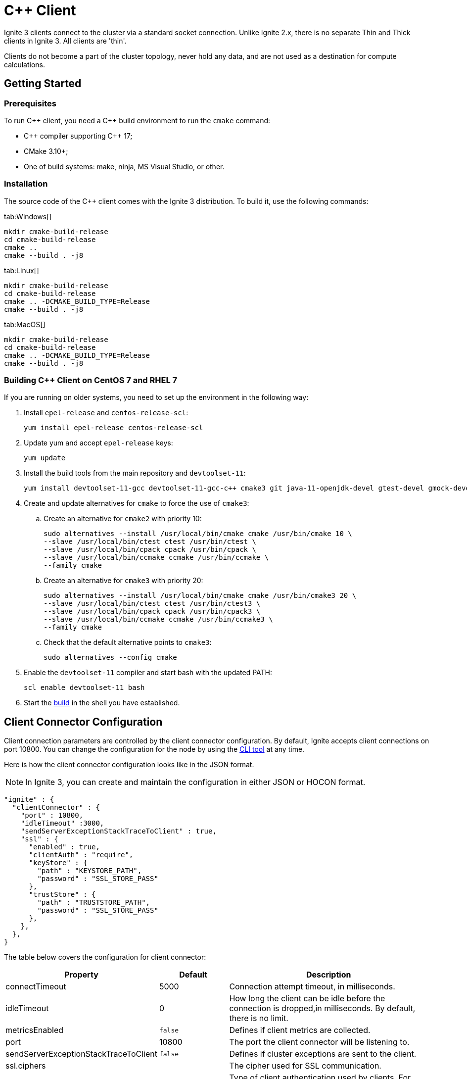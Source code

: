 // Licensed to the Apache Software Foundation (ASF) under one or more
// contributor license agreements.  See the NOTICE file distributed with
// this work for additional information regarding copyright ownership.
// The ASF licenses this file to You under the Apache License, Version 2.0
// (the "License"); you may not use this file except in compliance with
// the License.  You may obtain a copy of the License at
//
// http://www.apache.org/licenses/LICENSE-2.0
//
// Unless required by applicable law or agreed to in writing, software
// distributed under the License is distributed on an "AS IS" BASIS,
// WITHOUT WARRANTIES OR CONDITIONS OF ANY KIND, either express or implied.
// See the License for the specific language governing permissions and
// limitations under the License.
= C++ Client

Ignite 3 clients connect to the cluster via a standard socket connection. Unlike Ignite 2.x, there is no separate Thin and Thick clients in Ignite 3. All clients are 'thin'.

Clients do not become a part of the cluster topology, never hold any data, and are not used as a destination for compute calculations.

== Getting Started

=== Prerequisites

To run C\++ client, you need a C++ build environment to run the `cmake` command:

- C\++ compiler supporting C++ 17;
- CMake 3.10+;
- One of build systems: make, ninja, MS Visual Studio, or other.

=== [[build-ref]]Installation

The source code of the C++ client comes with the Ignite 3 distribution. To build it, use the following commands:


[tabs]
--
tab:Windows[]
[source,bat]
----
mkdir cmake-build-release
cd cmake-build-release
cmake ..
cmake --build . -j8
----

tab:Linux[]
[source,bash,subs="attributes,specialchars"]
----
mkdir cmake-build-release
cd cmake-build-release
cmake .. -DCMAKE_BUILD_TYPE=Release
cmake --build . -j8
----

tab:MacOS[]
[source,bash,subs="attributes,specialchars"]
----
mkdir cmake-build-release
cd cmake-build-release
cmake .. -DCMAKE_BUILD_TYPE=Release
cmake --build . -j8
----
--

=== Building C++ Client on CentOS 7 and RHEL 7

If you are running on older systems, you need to set up the environment in the following way:

. Install `epel-release` and `centos-release-scl`:
+
[source,bash]
----
yum install epel-release centos-release-scl
----
+
. Update yum and accept `epel-release` keys:
+
[source,bash]
----
yum update
----
+
. Install the build tools from the main repository and `devtoolset-11`:
+
[source,bash]
----
yum install devtoolset-11-gcc devtoolset-11-gcc-c++ cmake3 git java-11-openjdk-devel gtest-devel gmock-devel
----
+
. Create and update alternatives for `cmake` to force the use of `cmake3`:
.. Create an alternative for `cmake2` with priority 10:
+
[source,bash]
----
sudo alternatives --install /usr/local/bin/cmake cmake /usr/bin/cmake 10 \
--slave /usr/local/bin/ctest ctest /usr/bin/ctest \
--slave /usr/local/bin/cpack cpack /usr/bin/cpack \
--slave /usr/local/bin/ccmake ccmake /usr/bin/ccmake \
--family cmake
----
+
.. Create an alternative for `cmake3` with priority 20:
+
[source,bash]
----
sudo alternatives --install /usr/local/bin/cmake cmake /usr/bin/cmake3 20 \
--slave /usr/local/bin/ctest ctest /usr/bin/ctest3 \
--slave /usr/local/bin/cpack cpack /usr/bin/cpack3 \
--slave /usr/local/bin/ccmake ccmake /usr/bin/ccmake3 \
--family cmake
----
+
.. Check that the default alternative points to `cmake3`:
+
[source,bash]
----
sudo alternatives --config cmake
----
+
. Enable the `devtoolset-11` compiler and start bash with the updated PATH:
+
[source,bash]
----
scl enable devtoolset-11 bash
----
+
. Start the link:developers-guide/clients/overview#build-ref[build] in the shell you have established.

== Client Connector Configuration

Client connection parameters are controlled by the client connector configuration. By default, Ignite accepts client connections on port 10800. You can change the configuration for the node by using the link:ignite-cli-tool[CLI tool] at any time.

Here is how the client connector configuration looks like in the JSON format.

NOTE: In Ignite 3, you can create and maintain the configuration in either JSON or HOCON format.

[source, json]
----
"ignite" : {
  "clientConnector" : {
    "port" : 10800,
    "idleTimeout" :3000,
    "sendServerExceptionStackTraceToClient" : true,
    "ssl" : {
      "enabled" : true,
      "clientAuth" : "require",
      "keyStore" : {
        "path" : "KEYSTORE_PATH",
        "password" : "SSL_STORE_PASS"
      },
      "trustStore" : {
        "path" : "TRUSTSTORE_PATH",
        "password" : "SSL_STORE_PASS"
      },
    },
  },
}
----

//NOTE: Replace with link to javadoc once it is published.

The table below covers the configuration for client connector:

[cols="1,1,3",opts="header", stripes=none]
|======
|Property|Default|Description

|connectTimeout|5000| Connection attempt timeout, in milliseconds.
|idleTimeout|0|How long the client can be idle before the connection is dropped,in milliseconds. By default, there is no limit.
|metricsEnabled|`false`|Defines if client metrics are collected.
|port|10800|The port the client connector will be listening to.
|sendServerExceptionStackTraceToClient|`false`|Defines if cluster exceptions are sent to the client.
|ssl.ciphers||The cipher used for SSL communication.
|ssl.clientAuth||Type of client authentication used by clients. For more information, see link:administrators-guide/security/ssl-tls[SSL/TLS].
|ssl.enabled||Defines if SSL is enabled.
|ssl.keyStore.password||SSL keystore password.
|ssl.keyStore.path||Path to the SSL keystore.
|ssl.keyStore.type|`PKCS12`|The type of SSL keystore used.
|ssl.trustStore.password||SSL keystore password.
|ssl.trustStore.path||Path to the SSL keystore.
|ssl.trustStore.type|`PKCS12`|The type of SSL keystore used.
|======

Here is how you can change the parameters:


----
node config update clientConnector.port=10469
----


== Connecting to Cluster

To initialize a client, use the `IgniteClient` class, and provide it with the configuration:

[tabs]
--
tab:C++[]
[source, cpp]
----
using namespace ignite;

ignite_client_configuration cfg{"127.0.0.1"};
auto client = ignite_client::start(cfg, std::chrono::seconds(5));
----
--

=== Using Dependency Injection

Ignite client provides support for using link:https://learn.microsoft.com/en-us/dotnet/core/extensions/dependency-injection[Dependency Injection] when initializing a client instance.

This approach can be used to simplify initializing the client in DI containers:

- Register the `IgniteClientGroup` in your DI container:
+
[source, cpp]
----
builder.Services.AddSingleton<IgniteClientGroup>(_ => new IgniteClientGroup(
    new IgniteClientGroupConfiguration
    {
        Size = 3,
        ClientConfiguration = new("localhost"),
    }));
----
+
- Use an instance of the group you created in your methods:
+
[source, cpp]
----
public async Task<IActionResult> Index([FromServices] IgniteClientGroup igniteGroup)
{
    IIgnite ignite = await igniteGroup.GetIgniteAsync();
    var tables = await ignite.Tables.GetTablesAsync();
    return Ok(tables);
}
----

== Authentication

To pass authentication information, pass it to `IgniteClient` builder:

[tabs]
--
tab:C++]
[source, cpp]
----
auto authenticator = std::make_shared<ignite::basic_authenticator>("myUser", "myPassword");

ignite::ignite_client_configuration cfg{"127.0.0.1:10800"};
cfg.set_authenticator(authenticator);
auto client = ignite_client::start(std::move(cfg), std::chrono::seconds(30));
----
--

== User Object Serialization

Ignite supports mapping user objects to table tuples. This ensures that objects created in any programming language can be used for key-value operations directly.

=== Limitations

There are limitations to user types that can be used for such a mapping. Some limitations are common, and others are platform-specific due to the programming language used.

- Only flat field structure is supported, meaning no nesting user objects. This is because Ignite tables, and therefore tuples have flat structure themselves;
- Fields should be mapped to Ignite types;
- All fields in user type should either be mapped to Table column or explicitly excluded;
- All columns from Table should be mapped to some field in the user type;
- *C++ only*: User has to provide marshalling functions explicitly as there is no reflection to generate them based on user type structure.

=== Usage Examples


[tabs]
--
tab:C++[]
[source, cpp]
----
struct account {
  account() = default;
  account(std::int64_t id) : id(id) {}
  account(std::int64_t id, std::int64_t balance) : id(id), balance(balance) {}

  std::int64_t id{0};
  std::int64_t balance{0};
};

namespace ignite {

  template<>
  ignite_tuple convert_to_tuple(account &&value) {
    ignite_tuple tuple;

    tuple.set("id", value.id);
    tuple.set("balance", value.balance);

    return tuple;
  }

  template<>
  account convert_from_tuple(ignite_tuple&& value) {
    account res;

    res.id = value.get<std::int64_t>("id");

    // Sometimes only key columns are returned, i.e. "id",
    // so we have to check whether there are any other columns.
    if (value.column_count() > 1)
      res.balance = value.get<std::int64_t>("balance");

    return res;
  }

} // namespace ignite
----
--


== SQL API

Ignite 3 is focused on SQL, and SQL API is the primary way to work with the data. You can read more about supported SQL statements in the link:sql-reference/ddl[SQL Reference] section. Here is how you can send SQL requests:

[tabs]
--
tab:C++[]
[source, cpp]
----
result_set result = client.get_sql().execute(nullptr, {"select name from tbl where id = ?"}, {std::int64_t{42});
std::vector<ignite_tuple> page = result_set.current_page();
ignite_tuple& row = page.front();
----

--


=== SQL Scripts

The default API executes SQL statements one at a time. If you want to execute large SQL statements, pass them to the `executeScript()` method. These statements will be executed in order.

[tabs]
--
tab:C++[]
[source, cpp]
----
std::string script = ""
	+ "CREATE TABLE IF NOT EXISTS Person (id int primary key, city_id int, name varchar, age int, company varchar);"
	+ "INSERT INTO Person (1,3, 'John', 43, 'Sample')";

client.get_sql().execute_script(script);
----
--

NOTE: Execution of each statement is considered complete when the first page is ready to be returned. As a result, when working with large data sets, SELECT statement may be affected by later statements in the same script.

== Transactions

All table operations in Ignite 3 are transactional. You can provide an explicit transaction as a first argument of any Table and SQL API call. If you do not provide an explicit transaction, an implicit one will be created for every call.

Here is how you  can provide a transaction explicitly:

[tabs]
--
tab:C++[]
[source, cpp]
----
auto accounts = table.get_key_value_view<account, account>();

account init_value(42, 16'000);
accounts.put(nullptr, {42}, init_value);

auto tx = client.get_transactions().begin();

std::optional<account> res_account = accounts.get(&tx, {42});
res_account->balance += 500;
accounts.put(&tx, {42}, res_account);

assert(accounts.get(&tx, {42})->balance == 16'500);

tx.rollback();

assert(accounts.get(&tx, {42})->balance == 16'000);
----

--

== Table API

To execute table operations on a specific table, you need to get a specific view of the table and use one of its methods. You can only create new tables by using SQL API.

When working with tables, you can use built-in Tuple type, which is a set of key-value pairs underneath, or map the data to your own types for a strongly-typed access. Here is how you can work with tables:

=== Getting a Table Instance

First, get an instance of the table. To obtain an instance of table, use the `IgniteTables.table(String)` method. You can also use `IgniteTables.tables()` method to list all existing tables.


[tabs]
--
tab:C++[]
[source, cpp]
----
using namespace ignite;

auto table_api = client.get_tables();
std::vector<table> existing_tables = table_api.get_tables();
table first_table = existing_tables.front();

std::optional<table> my_table = table_api.get_table("MY_TABLE);
----
--

=== Basic Table Operations

Once you've got a table you need to get a specific view to choose how you want to operate table records.

==== Binary Record View

A binary record view. It can be used to operate table tuples directly.

[tabs]
--
tab:C++[]
[source, cpp]
----
record_view<ignite_tuple> view = table.get_record_binary_view();

ignite_tuple record{
  {"id", 42},
  {"name", "John Doe"}
};

view.upsert(nullptr, record);
std::optional<ignite_tuple> res_record = view.get(nullptr, {"id", 42});

assert(res_record.has_value());
assert(res_record->column_count() == 2);
assert(res_record->get<std::int64_t>("id") == 42);
assert(res_record->get<std::string>("name") == "John Doe");
----

--

==== Record View

A record view mapped to a user type. It can be used to operate table using user objects which are mapped to table tuples.

[tabs]
--
tab:C++[]
[source, cpp]
----
record_view<person> view = table.get_record_view<person>();

person record(42, "John Doe");

view.upsert(nullptr, record);
std::optional<person> res_record = view.get(nullptr, person{42});

assert(res.has_value());
assert(res->id == 42);
assert(res->name == "John Doe");
----

--

==== Key-Value Binary View

A binary key-value view. It can be used to operate table using key and value tuples separately.

[tabs]
--
tab:C++[]
[source, cpp]
----
key_value_view<ignite_tuple, ignite_tuple> kv_view = table.get_key_value_binary_view();

ignite_tuple key_tuple{{"id", 42}};
ignite_tuple val_tuple{{"name", "John Doe"}};

kv_view.put(nullptr, key_tuple, val_tuple);
std::optional<ignite_tuple> res_tuple = kv_view.get(nullptr, key_tuple);

assert(res_tuple.has_value());
assert(res_tuple->column_count() == 2);
assert(res_tuple->get<std::int64_t>("id") == 42);
assert(res_tuple->get<std::string>("name") == "John Doe");
----
--


==== Key-Value View

A key-value view with user objects. It can be used to operate table using key and value user objects mapped to table tuples.

[tabs]
--
tab:C++[]
[source, cpp]
----
key_value_view<person, person> kv_view = table.get_key_value_view<person, person>();

kv_view.put(nullptr, {42}, {"John Doe"});
std::optional<person> res = kv_view.get(nullptr, {42});

assert(res.has_value());
assert(res->id == 42);
assert(res->name == "John Doe");
----
--

////
== Streaming Data

To stream a large amount of data, use the data streamer. Data streaming provides a quicker and more efficient way to load, organize and optimally distribute your data. Data streamer accepts a stream of data and distributes data entries across the cluster, where the processing takes place. Data streaming is available in all table views.

image::images/data_streaming.png[]

Data streaming provides at-least-once delivery guarantee.

=== Using Data Streamer API

[tabs]
--
tab:.NET[]
[source, csharp]
----
public async Task TestBasicStreamingRecordBinaryView()
{
    var options = DataStreamerOptions.Default with { BatchSize = 10 };
    var data = Enumerable.Range(0, Count).Select(x => new IgniteTuple { ["id"] = 1L, ["name"] = "foo" }).ToList();

    await TupleView.StreamDataAsync(data.ToAsyncEnumerable(), options);
}
----
--
////
